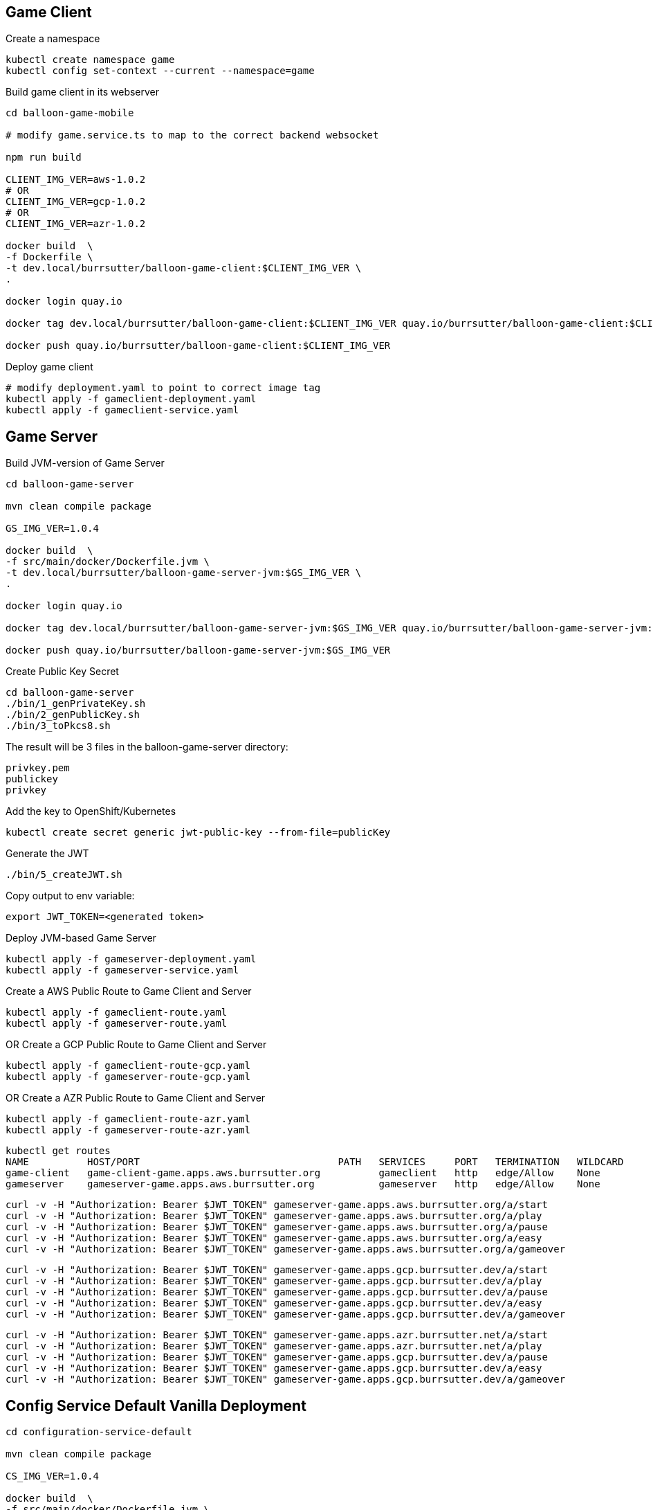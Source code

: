 == Game Client

Create a namespace
----
kubectl create namespace game
kubectl config set-context --current --namespace=game
----

Build game client in its webserver
----
cd balloon-game-mobile

# modify game.service.ts to map to the correct backend websocket

npm run build

CLIENT_IMG_VER=aws-1.0.2
# OR
CLIENT_IMG_VER=gcp-1.0.2
# OR
CLIENT_IMG_VER=azr-1.0.2

docker build  \
-f Dockerfile \
-t dev.local/burrsutter/balloon-game-client:$CLIENT_IMG_VER \
.

docker login quay.io

docker tag dev.local/burrsutter/balloon-game-client:$CLIENT_IMG_VER quay.io/burrsutter/balloon-game-client:$CLIENT_IMG_VER

docker push quay.io/burrsutter/balloon-game-client:$CLIENT_IMG_VER

----

Deploy game client
----
# modify deployment.yaml to point to correct image tag
kubectl apply -f gameclient-deployment.yaml
kubectl apply -f gameclient-service.yaml
----

== Game Server

Build JVM-version of Game Server
----
cd balloon-game-server

mvn clean compile package

GS_IMG_VER=1.0.4

docker build  \
-f src/main/docker/Dockerfile.jvm \
-t dev.local/burrsutter/balloon-game-server-jvm:$GS_IMG_VER \
.

docker login quay.io

docker tag dev.local/burrsutter/balloon-game-server-jvm:$GS_IMG_VER quay.io/burrsutter/balloon-game-server-jvm:$GS_IMG_VER

docker push quay.io/burrsutter/balloon-game-server-jvm:$GS_IMG_VER

----

Create Public Key Secret

[source,bash]
----
cd balloon-game-server
./bin/1_genPrivateKey.sh
./bin/2_genPublicKey.sh
./bin/3_toPkcs8.sh
----
The result will be 3 files in the balloon-game-server directory:

----
privkey.pem
publickey
privkey
----

Add the key to OpenShift/Kubernetes
----
kubectl create secret generic jwt-public-key --from-file=publicKey
----

Generate the JWT
----
./bin/5_createJWT.sh
----

Copy output to env variable:
----
export JWT_TOKEN=<generated token>
----

Deploy JVM-based Game Server
----
kubectl apply -f gameserver-deployment.yaml
kubectl apply -f gameserver-service.yaml
----

Create a AWS Public Route to Game Client and Server
----
kubectl apply -f gameclient-route.yaml
kubectl apply -f gameserver-route.yaml
----

OR Create a GCP Public Route to Game Client and Server
----
kubectl apply -f gameclient-route-gcp.yaml
kubectl apply -f gameserver-route-gcp.yaml
----

OR Create a AZR Public Route to Game Client and Server
----
kubectl apply -f gameclient-route-azr.yaml
kubectl apply -f gameserver-route-azr.yaml
----


----
kubectl get routes
NAME          HOST/PORT                                  PATH   SERVICES     PORT   TERMINATION   WILDCARD
game-client   game-client-game.apps.aws.burrsutter.org          gameclient   http   edge/Allow    None
gameserver    gameserver-game.apps.aws.burrsutter.org           gameserver   http   edge/Allow    None
----

----
curl -v -H "Authorization: Bearer $JWT_TOKEN" gameserver-game.apps.aws.burrsutter.org/a/start
curl -v -H "Authorization: Bearer $JWT_TOKEN" gameserver-game.apps.aws.burrsutter.org/a/play
curl -v -H "Authorization: Bearer $JWT_TOKEN" gameserver-game.apps.aws.burrsutter.org/a/pause
curl -v -H "Authorization: Bearer $JWT_TOKEN" gameserver-game.apps.aws.burrsutter.org/a/easy
curl -v -H "Authorization: Bearer $JWT_TOKEN" gameserver-game.apps.aws.burrsutter.org/a/gameover
----

----
curl -v -H "Authorization: Bearer $JWT_TOKEN" gameserver-game.apps.gcp.burrsutter.dev/a/start
curl -v -H "Authorization: Bearer $JWT_TOKEN" gameserver-game.apps.gcp.burrsutter.dev/a/play
curl -v -H "Authorization: Bearer $JWT_TOKEN" gameserver-game.apps.gcp.burrsutter.dev/a/pause
curl -v -H "Authorization: Bearer $JWT_TOKEN" gameserver-game.apps.gcp.burrsutter.dev/a/easy
curl -v -H "Authorization: Bearer $JWT_TOKEN" gameserver-game.apps.gcp.burrsutter.dev/a/gameover
----

----
curl -v -H "Authorization: Bearer $JWT_TOKEN" gameserver-game.apps.azr.burrsutter.net/a/start
curl -v -H "Authorization: Bearer $JWT_TOKEN" gameserver-game.apps.azr.burrsutter.net/a/play
curl -v -H "Authorization: Bearer $JWT_TOKEN" gameserver-game.apps.gcp.burrsutter.dev/a/pause
curl -v -H "Authorization: Bearer $JWT_TOKEN" gameserver-game.apps.gcp.burrsutter.dev/a/easy
curl -v -H "Authorization: Bearer $JWT_TOKEN" gameserver-game.apps.gcp.burrsutter.dev/a/gameover
----


== Config Service Default Vanilla Deployment
----
cd configuration-service-default

mvn clean compile package

CS_IMG_VER=1.0.4

docker build  \
-f src/main/docker/Dockerfile.jvm \
-t dev.local/burrsutter/configuration-service-default:$CS_IMG_VER \
.

docker login quay.io

docker tag dev.local/burrsutter/configuration-service-default:$CS_IMG_VER quay.io/burrsutter/configuration-service-default:$CS_IMG_VER

docker push quay.io/burrsutter/configuration-service-default:$CS_IMG_VER

----

Deploy Default Config Service
----
kubectl apply -f configuration-deployment-default.yaml
kubectl apply -f configuration-service.yaml
----


== Config Service Quarkus Vanilla Deployment

----
cd configuration-service-q

mvn clean compile package

CS_IMG_VER=1.0.4

docker build  \
-f src/main/docker/Dockerfile.jvm \
-t dev.local/burrsutter/configuration-service-q-jvm:$CS_IMG_VER \
.

docker login quay.io

docker tag dev.local/burrsutter/configuration-service-q-jvm:$CS_IMG_VER quay.io/burrsutter/configuration-service-q-jvm:$CS_IMG_VER

docker push quay.io/burrsutter/configuration-service-q-jvm:$CS_IMG_VER

----

Deploy JVM-based Quarkus Config Service
----
kubectl apply -f configuration-deployment-q.yaml
kubectl apply -f configuration-service.yaml
----

== Config Service Spring Boot Vanilla Deployment
----
cd configuration-service-sb

mvn clean compile package

# edit pom.xml for version numbers

mvn compile jib:build

kubectl apply -f configuration-deployment-sb.yaml

----

== Optional

=== Knative Serving for Config

----
https://github.com/redhat-developer-demos/guru-night
cd guru-night
export CLOUD_PROFILE=AWS
cp setenv.sh setenv-AWS.sh
#  edit setenv-AWS.sh's KUBECONFIG setting
./workshopper installCatalogSources
./workshopper installKnativeServing

watch kubectl get pods -n knative-serving
----

Config Services Knative Serving 
----
# default config
kubectl apply -f configuration-kn-default-traffic.yaml

# now make it always Quarkus Burr
kubectl apply -f configuration-kn-q-traffic.yaml

# when make it always SB Ray
kubectl apply -f configuration-kn-sb-traffic.yaml

# back to default
kubectl apply -f configuration-kn-default-traffic.yaml

# a lot of Ray, wee bit of Burr
kubectl apply -f configuration-kn-split-traffic.yaml
----


=== Kafka for Bonus/Achievement
Deploy Strimzi
----
kubectl create namespace bonus

curl -L https://github.com/strimzi/strimzi-kafka-operator/releases/download/0.16.2/strimzi-cluster-operator-0.16.2.yaml \
  | sed 's/namespace: .*/namespace: bonus/' \
  | kubectl apply -f - -n bonus
----

and wait for the Operator
----
kubectl get pods -n bonus

NAME                                        READY   STATUS    RESTARTS   AGE
strimzi-cluster-operator-77555d4b69-hhxm9   1/1     Running   0          103s
----

Deploy a Kafka Cluster
----
cat <<EOF | kubectl -n bonus apply -f -
apiVersion: kafka.strimzi.io/v1alpha1
kind: Kafka
metadata: 
  name: my-cluster
spec:
  kafka:
    replicas: 3
    listeners:
      external:
        type: route
    storage:
      type: ephemeral
  zookeeper:
    replicas: 3
    storage:
      type: ephemeral
  entityOperator:
    topicOperator: {}
    userOperator: {}
EOF
----

or

kubectl -n bonus apply -f "https://raw.githubusercontent.com/strimzi/strimzi-kafka-operator/0.16.2/examples/kafka/kafka-persistent-single.yaml"

or

----
cat <<EOF | kubectl -n bonus apply -f -
apiVersion: kafka.strimzi.io/v1alpha1
kind: Kafka
metadata: 
  name: my-cluster
spec:
  kafka:
    replicas: 3
    listeners:
      external:
        type: route
    storage:
      type: ephemeral
  zookeeper:
    replicas: 3
    storage:
      type: persistent-claim
      size: 100Gi
      deleteClaim: true
  entityOperator:
    topicOperator: {}
    userOperator: {}
EOF
----

=== Knative Eventing & Knative Kafka

----
./workshopper installKnativeEventing

watch kubectl get pods -n knativeeventing
----


----
./workshopper installKnativeKafka
----